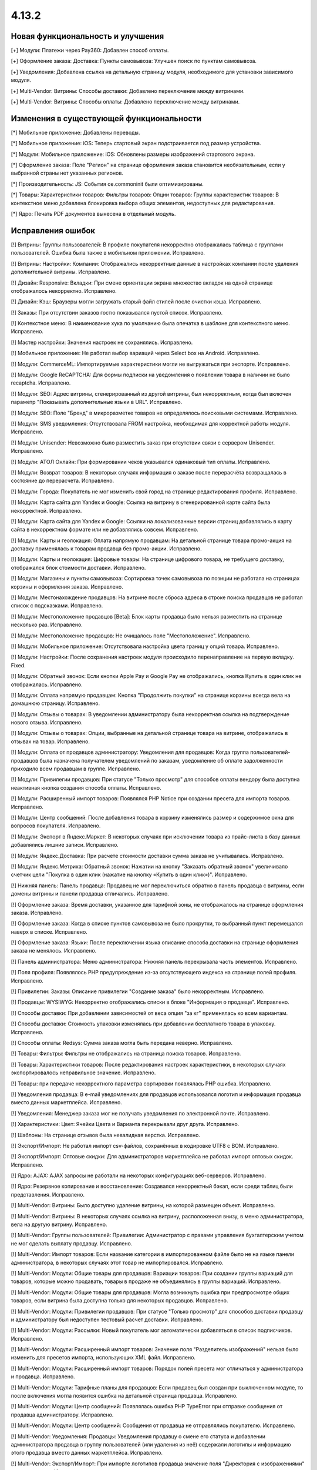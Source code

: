 ******
4.13.2
******

==================================
Новая функциональность и улучшения
==================================

[+] Модули: Платежи через Pay360: Добавлен способ оплаты.

[+] Оформление заказа: Доставка: Пункты самовывоза: Улучшен поиск по пунктам самовывоза.

[+] Уведомления: Добавлена ссылка на детальную страницу модуля, необходимого для установки зависимого модуля.

[+] Multi-Vendor: Витрины: Способы доставки: Добавлено  переключение между витринами.

[+] Multi-Vendor: Витрины: Способы оплаты: Добавлено  переключение между витринами.

=========================================
Изменения в существующей функциональности
=========================================

[*] Мобильное приложение: Добавлены переводы.

[*] Мобильное приложение: iOS: Теперь стартовый экран подстраивается под размер устройства.

[*] Модули: Мобильное приложение: iOS: Обновлены размеры изображений стартового экрана.

[*] Оформление заказа: Поле "Регион" на странице оформления заказа становится необязательным, если у выбранной страны нет указанных регионов.

[*] Производительность: JS: События ce.commoninit были оптимизированы.

[*] Товары: Характеристики товаров: Фильтры товаров: Опции товаров: Группы характеристик товаров: В контекстное меню добавлена блокировка выбора общих элементов, недоступных для редактирования.

[*] Ядро: Печать PDF документов вынесена в отдельный модуль.

==================
Исправления ошибок
==================

[!] Витрины: Группы пользователей: В профиле покупателя некорректно отображалась таблица с группами пользователей. Ошибка была также в мобильном приложении. Исправлено.

[!] Витрины: Настройки: Компании: Отображались некорректные данные в настройках компании после удаления дополнительной витрины. Исправлено.

[!] Дизайн: Responsive: Вкладки: При смене ориентации экрана множество вкладок на одной странице отображалось некорректно. Исправлено.

[!] Дизайн: Кэш: Браузеры могли загружать старый файл стилей после очистки кэша. Исправлено.

[!] Заказы: При отсутствии заказов гостю показывался пустой список. Исправлено.

[!] Контекстное меню: В наименование хука по умолчанию была опечатка в шаблоне для контекстного меню. Исправлено.

[!] Мастер настройки: Значения настроек не сохранялись. Исправлено.

[!] Мобильное приложение: Не работал выбор вариаций через Select box на Android. Исправлено.

[!] Модули: CommerceML: Импортируемые характеристики могли не выгружаться при экспорте. Исправлено.

[!] Модули: Google ReCAPTCHA: Для формы подписки на уведомления о появлении товара в наличии не было recaptcha. Исправлено.

[!] Модули: SEO: Адрес витрины, сгенерированный из другой витрины, был некорректным, когда был включен параметр "Показывать дополнительные языки в URL". Исправлено.

[!] Модули: SEO: Поле "Бренд" в микроразметке товаров не определялось поисковыми системами. Исправлено.

[!] Модули: SMS уведомления: Отсутствовала FROM настройка, необходимая для корректной работы модуля. Исправлено.

[!] Модули: Unisender: Невозможно было разместить заказ при отсутствии связи с сервером Unisender. Исправлено.

[!] Модули: АТОЛ Онлайн: При формировании чеков указывался одинаковый тип оплаты. Исправлено.

[!] Модули: Возврат товаров: В некоторых случаях информация о заказе после перерасчёта возвращалась в состояние до перерасчета. Исправлено.

[!] Модули: Города: Покупатель не мог изменить свой город на странице редактирования профиля. Исправлено.

[!] Модули: Карта сайта для Yandex и Google: Ссылка на витрину в сгенерированной карте сайта была некорректной. Исправлено.

[!] Модули: Карта сайта для Yandex и Google: Ссылки на локализованные версии страниц добавлялись в карту сайта в некорректном формате или не добавлялись совсем. Исправлено.

[!] Модули: Карты и геолокация: Оплата напрямую продавцам: На детальной странице товара промо-акция на доставку применялась к товарам продавца без промо-акции. Исправлено.

[!] Модули: Карты и геолокация: Цифровые товары: На странице цифрового товара, не требущего доставку, отображался блок стоимости доставки. Исправлено.

[!] Модули: Магазины и пункты самовывоза: Сортировка точек самовывоза по позиции не работала на страницах корзины и оформления заказа. Исправлено.

[!] Модули: Местонахождение продавцов: На витрине после сброса адреса в строке поиска продавцов не работал список с подсказками. Исправлено.

[!] Модули: Местоположение продавцов [Beta]: Блок карты продавца было нельзя разместить на странице несколько раз. Исправлено.

[!] Модули: Местоположение продавцов: Не очищалось поле "Местоположение". Исправлено.

[!] Модули: Мобильное приложение: Отсутствовала настройка цвета границ у опций товара. Исправлено.

[!] Модули: Настройки: После сохранения настроек модуля происходило перенаправление на первую вкладку. Fixed.

[!] Модули: Обратный звонок: Если кнопки Apple Pay и Google Pay не отображались, кнопка Купить в один клик не отображалась.  Исправлено.

[!] Модули: Оплата напрямую продавцам: Кнопка "Продолжить покупки" на странице корзины всегда вела на домашнюю страницу. Исправлено.

[!] Модули: Отзывы о товарах: В уведомлении администратору была некорректная ссылка на подтверждение нового отзыва. Исправлено.

[!] Модули: Отзывы о товарах: Опции, выбранные на детальной странице товара на витрине, отображались в отзывах на товар. Исправлено.

[!] Модули: Оплата от продавцов администратору: Уведомления для продавцов: Когда группа пользователей-продавцов была назначена получателем уведомлений по заказам, уведомление об оплате задолженности приходило всем продавцам в группе. Исправлено.

[!] Модули: Привилегии продавцов: При статусе "Только просмотр" для способов оплаты вендору была доступна неактивная кнопка создания способа оплаты. Исправлено.

[!] Модули: Расширенный импорт товаров: Появлялся PHP Notice при создании пресета для импорта товаров. Исправлено.

[!] Модули: Центр сообщений: После добавления товара в корзину изменялись размер и содержимое окна для вопросов покупателя. Исправлено.

[!] Модули: Экспорт в Яндекс.Маркет: В некоторых случаях при исключении товара из прайс-листа в базу данных добавлялись лишние записи. Исправлено.

[!] Модули: Яндекс.Доставка: При расчете стоимости доставки сумма заказа не учитывалась. Исправлено.

[!] Модули: Яндекс.Метрика: Обратный звонок: Нажатии на кнопку "Заказать обратный звонок" увеличивало счетчик цели "Покупка в один клик (нажатие на кнопку «Купить в один клик»)". Исправлено.

[!] Нижняя панель: Панель продавца: Продавец не мог переключиться обратно в панель продавца с витрины, если домены витрины и панели продавца отличались. Исправлено.

[!] Оформление заказа: Время доставки, указанное для тарифной зоны, не отображалось на странице оформления заказа. Исправлено.

[!] Оформление заказа: Когда в списке пунктов самовывоза не было прокрутки, то выбранный пункт перемещался наверх в списке. Исправлено.

[!] Оформление заказа: Языки: После переключении языка описание способа доставки на странице оформления заказа не менялось. Исправлено.

[!] Панель администратора: Меню администратора: Нижняя панель перекрывала часть элементов. Исправлено.

[!] Поля профиля: Появлялось PHP предупреждение из-за отсутствующего индекса на странице полей профиля. Исправлено.

[!] Привилегии: Заказы: Описание привилегии "Создание заказа" было некорректным. Исправлено.

[!] Продавцы: WYSIWYG: Некорректно отображались списки в блоке "Информация о продавце". Исправлено.

[!] Способы доставки: При добавлении зависимостей от веса опция "за кг" применялась ко всем вариантам.

[!] Способы доставки: Стоимость упаковки изменялась при добавлении бесплатного товара в упаковку. Исправлено.

[!] Способы оплаты: Redsys: Сумма заказа могла быть передана неверно. Исправлено.

[!] Товары: Фильтры: Фильтры не отображались на страница поиска товаров. Исправлено.

[!] Товары: Характеристики товаров: После редактирования настроек характеристики, в некоторых случаях экспортировалось неправильное значение. Исправлено.

[!] Товары: при передаче некорректного параметра сортировки появлялась PHP ошибка. Исправлено.

[!] Уведомления продавца: В e-mail уведомлениях для продавцов использовался логотип и информация продавца вместо данных маркетплейса. Исправлено.

[!] Уведомления: Менеджер заказа мог не получать уведомления по электронной почте. Исправлено.

[!] Характеристики: Цвет: Ячейки Цвета и Варианта перекрывали друг друга. Исправлено.

[!] Шаблоны: На странице отзывов была невалидная верстка. Исправлено.

[!] Экспорт/Импорт: Не работал импорт csv-файлов, сохранённых в кодировке UTF8 c BOM. Исправлено.

[!] Экспорт/Импорт: Оптовые скидки: Для администраторов маркетплейса не работал импорт оптовых скидок. Исправлено.

[!] Ядро: AJAX: AJAX запросы не работали на некоторых конфигурациях веб-серверов. Исправлено.

[!] Ядро: Резервное копирование и восстановление: Создавался некорректный бэкап, если среди таблиц были представления. Исправлено.

[!] Multi-Vendor: Витрины: Было доступно удаление витрины, на которой размещен объект. Исправлено.

[!] Multi-Vendor: Витрины: В некоторых случаях ссылка на витрину, расположенная внизу, в меню администратора, вела на другую витрину. Исправлено.

[!] Multi-Vendor: Группы пользователей: Привилегии: Администратор с правами управления бухгалтерским учетом не мог сделать выплату продавцу. Исправлено.

[!] Multi-Vendor: Импорт товаров: Если название категории в импортированном файле было не на языке панели администратора, в некоторых случаях этот товар не импортировался. Исправлено.

[!] Multi-Vendor: Модули: Общие товары для продавцов: Вариации товаров: При создании группы вариаций для товаров, которые можно продавать, товары в продаже не объединялись в группы вариаций. Исправлено.

[!] Multi-Vendor: Модули: Общие товары для продавцов: Могла возникнуть ошибка при предпросмотре общих товаров, если витрина была доступна только для некоторых продавцов. Исправлено.

[!] Multi-Vendor: Модули: Привилегии продавцов: При статусе "Только просмотр" для способов доставки продавцу и администратору был недоступен тестовый расчет доставки. Исправлено.

[!] Multi-Vendor: Модули: Рассылки: Новый покупатель мог автоматически добавляться в список подписчиков. Исправлено.

[!] Multi-Vendor: Модули: Расширенный импорт товаров: Значение поля "Разделитель изображений" нельзя было изменить для пресетов импорта, использующих XML файл. Исправлено.

[!] Multi-Vendor: Модули: Расширенный импорт товаров: Порядок полей пресета мог отличаться у администратора и продавца. Исправлено.

[!] Multi-Vendor: Модули: Тарифные планы для продавцов: Если продавец был создан при выключенном модуле, то после включения могла появится ошибка на детальной страница продавца. Исправлено.

[!] Multi-Vendor: Модули: Центр сообщений: Появлялась ошибка PHP TypeError при отправке сообщения от продавца администратору. Исправлено.

[!] Multi-Vendor: Модули: Центр сообщений: Сообщения от продавца не отправлялись покупателю. Исправлено.

[!] Multi-Vendor: Уведомления: Продавцы: Уведомления продавцу о смене его статуса и добавлении администратора продавца в группу пользователей (или удаления из неё) содержали логотипы и информацию этого продавца вместо данных маркетплейса. Исправлено.

[!] Multi-Vendor: Экспорт/Импорт: При импорте логотипов продавца значение поля "Директория с изображениями" не учитывалось. Исправлено.

[!] UI / UX: Протокол ссылки в сообщении о выключенных cookies был некорректным. Исправлено.